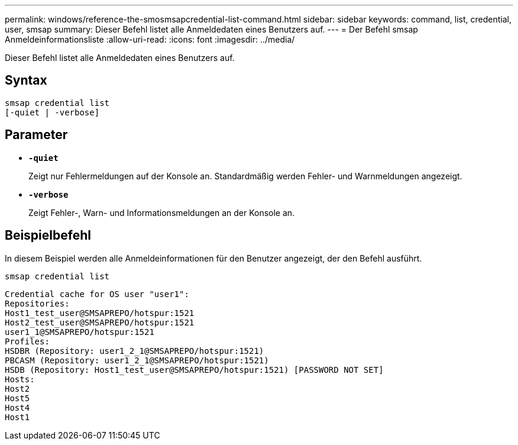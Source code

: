 ---
permalink: windows/reference-the-smosmsapcredential-list-command.html 
sidebar: sidebar 
keywords: command, list, credential, user, smsap 
summary: Dieser Befehl listet alle Anmeldedaten eines Benutzers auf. 
---
= Der Befehl smsap Anmeldeinformationsliste
:allow-uri-read: 
:icons: font
:imagesdir: ../media/


[role="lead"]
Dieser Befehl listet alle Anmeldedaten eines Benutzers auf.



== Syntax

[listing]
----

smsap credential list
[-quiet | -verbose]
----


== Parameter

* *`-quiet`*
+
Zeigt nur Fehlermeldungen auf der Konsole an. Standardmäßig werden Fehler- und Warnmeldungen angezeigt.

* *`-verbose`*
+
Zeigt Fehler-, Warn- und Informationsmeldungen an der Konsole an.





== Beispielbefehl

In diesem Beispiel werden alle Anmeldeinformationen für den Benutzer angezeigt, der den Befehl ausführt.

[listing]
----
smsap credential list
----
[listing]
----
Credential cache for OS user "user1":
Repositories:
Host1_test_user@SMSAPREPO/hotspur:1521
Host2_test_user@SMSAPREPO/hotspur:1521
user1_1@SMSAPREPO/hotspur:1521
Profiles:
HSDBR (Repository: user1_2_1@SMSAPREPO/hotspur:1521)
PBCASM (Repository: user1_2_1@SMSAPREPO/hotspur:1521)
HSDB (Repository: Host1_test_user@SMSAPREPO/hotspur:1521) [PASSWORD NOT SET]
Hosts:
Host2
Host5
Host4
Host1
----